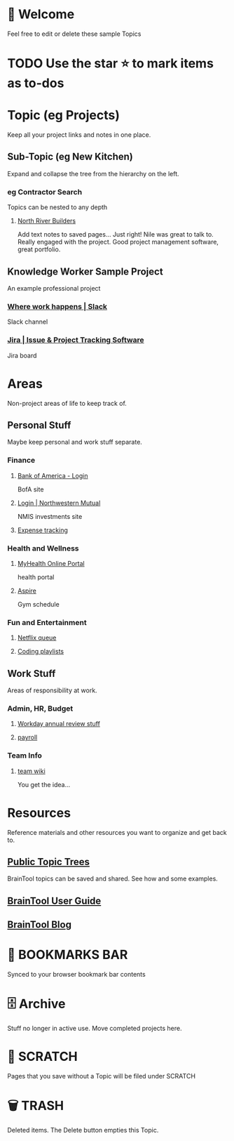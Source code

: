 #+PROPERTY: BTVersion 1
#+PROPERTY: BTGroupingMode TABGROUP
#+PROPERTY: BTFavicons ON

* 👋  Welcome
Feel free to edit or delete these sample Topics
* TODO Use the star ⭐️ to mark items as to-dos
* Topic (eg Projects)
Keep all your project links and notes in one place.

** Sub-Topic (eg New Kitchen)
  :PROPERTIES:
  :VISIBILITY: folded
  :END:
Expand and collapse the tree from the hierarchy on the left.

*** eg Contractor Search
  :PROPERTIES:
  :VISIBILITY: folded
  :END:
Topics can be nested to any depth
**** [[https://northriverbuilders.com/][North River Builders]]
Add text notes to saved pages...
Just right! Nile was great to talk to. Really engaged with the project. Good project management software, great portfolio.

** Knowledge Worker Sample Project
    :PROPERTIES:
    :VISIBILITY: folded
    :END:
An example professional project
*** [[https://slack.com/][Where work happens | Slack]]
Slack channel

*** [[https://www.atlassian.com/software/jira][Jira | Issue & Project Tracking Software]]
Jira board

* Areas
  :PROPERTIES:
  :VISIBILITY: folded
  :END:
Non-project areas of life to keep track of. 

** Personal Stuff
  :PROPERTIES:
  :VISIBILITY: folded
  :END:
Maybe keep personal and work stuff separate.

*** Finance
    :PROPERTIES:
    :VISIBILITY: folded
    :END:
**** [[https://www.bankofamerica.com/][Bank of America - Login]]
 BofA site

**** [[https://login.northwesternmutual.com/login][Login | Northwestern Mutual]]
 NMIS investments site

**** [[https://docs.google.com/spreadsheets/d/1yvidpw2wwS5x2Z1NX8lJ3yVLrdVBW4M3UBlB8PCWl_0/edit#gid=0][Expense tracking]]

*** Health and Wellness
  :PROPERTIES:
  :VISIBILITY: folded
  :END:

**** [[https://myhealth.atriushealth.org/Authentication/Login?][MyHealth Online Portal]]
health portal

**** [[https://aspireap.com/][Aspire]]
Gym schedule

*** Fun and Entertainment
  :PROPERTIES:
  :VISIBILITY: folded
  :END:

**** [[https://netflix.com][Netflix queue]]

**** [[https://open.spotify.com/][Coding playlists]]

** Work Stuff
  :PROPERTIES:
  :VISIBILITY: folded
  :END:
Areas of responsibility at work.
*** Admin, HR, Budget
  :PROPERTIES:
  :VISIBILITY: folded
  :END:

**** [[https://www.workday.com/][Workday annual review stuff]]

**** [[https://www.adp.com/][payroll]]

*** Team Info
  :PROPERTIES:
  :VISIBILITY: folded
  :END:

**** [[https://wikipedia.org][team wiki]]
You get the idea...

* Resources
    :PROPERTIES:
    :VISIBILITY: folded
    :END:
Reference materials and other resources you want to organize and get back to.

** [[https://braintool.org/topicTrees/][Public Topic Trees]]
BrainTool topics can be saved and shared. See how and some examples.

** [[https://braintool.org/support/userGuide][BrainTool User Guide]]

** [[https://braintool.org/posts.html][BrainTool Blog]]

* 🔖 BOOKMARKS BAR
Synced to your browser bookmark bar contents

* 🗄 Archive
Stuff no longer in active use. Move completed projects here.

* 📝 SCRATCH
Pages that you save without a Topic will be filed under SCRATCH

* 🗑️ TRASH
Deleted items. The Delete button empties this Topic.
